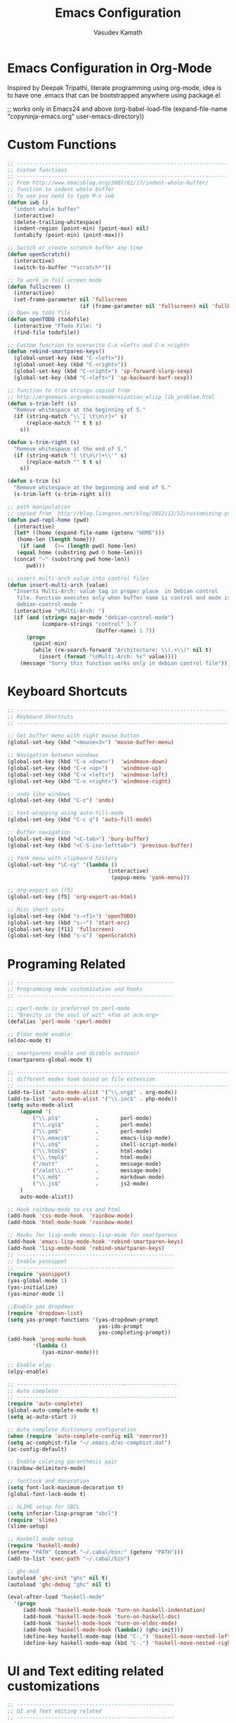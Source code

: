 #+TITLE: Emacs Configuration
#+AUTHOR: Vasudev Kamath
#+EMAIL: kamathvasudev@gmail.com
#+OPTIONS: toc:3 num:nil ^:nil
# table of contents down to level 2
# no section numbers
# don't use Tex syntax for sub and subscripts
# See http://orgmode.org/manual/Export-options.html
# Time-Stamp: <<2013-05-07 Tue>

* Emacs Configuration in Org-Mode
  Inspired by Deepak Tripathi, literate programming using org-mode,
  idea is to have one .emacs that can be bootstrapped anywhere using
  package.el
  #+BEGIN_EXAMPLE emacs-lisp
   ;; works only in Emacs24 and above
   (org-babel-load-file
    (expand-file-name "copyninja-emacs.org"
                      user-emacs-directory))
  #+END_EXAMPLE
* Custom Functions
  :PROPERTIES:
  :tangle: customfunc.el
  :END:
  #+BEGIN_SRC emacs-lisp
    ;; -------------------------------------------------------------------
    ;; Custom functions
    ;; -------------------------------------------------------------------
    ;; From http://www.emacsblog.org/2007/01/17/indent-whole-buffer/
    ;; function to indent whole buffer
    ;; To use you need to type M-x iwb
    (defun iwb ()
      "indent whole buffer"
      (interactive)
      (delete-trailing-whitespace)
      (indent-region (point-min) (point-max) nil)
      (untabify (point-min) (point-max)))

    ;; Switch or create scratch buffer any time
    (defun openScratch()
      (interactive)
      (switch-to-buffer "*scratch*"))

    ;; To work in full screen mode
    (defun fullscreen ()
      (interactive)
      (set-frame-parameter nil 'fullscreen
                           (if (frame-parameter nil 'fullscreen) nil 'fullboth)))
    ;; Open my todo file
    (defun openTODO (todofile)
      (interactive "FTodo File: ")
      (find-file todofile))

    ;; Custom function to overwrite C-x <left> and C-x <right>
    (defun rebind-smartparen-keys()
      (global-unset-key (kbd "C-<left>"))
      (global-unset-key (kbd "C-<right>"))
      (global-set-key (kbd "C-<right>") 'sp-forward-slurp-sexp)
      (global-set-key (kbd "C-<left>") 'sp-backward-barf-sexp))

    ;; function to trim strings copied from
    ;; http://ergoemacs.org/emacs/modernization_elisp_lib_problem.html
    (defun s-trim-left (s)
      "Remove whitespace at the beginning of S."
      (if (string-match "\\`[ \t\n\r]+" s)
          (replace-match "" t t s)
        s))

    (defun s-trim-right (s)
      "Remove whitespace at the end of S."
      (if (string-match "[ \t\n\r]+\\'" s)
          (replace-match "" t t s)
        s))

    (defun s-trim (s)
      "Remove whitespace at the beginning and end of S."
      (s-trim-left (s-trim-right s)))

    ;; path manipulation
    ;; copied from  http://blog.liangzan.net/blog/2012/12/12/customizing-your-emacs-eshell-prompt/
    (defun pwd-repl-home (pwd)
      (interactive)
      (let* ((home (expand-file-name (getenv "HOME")))
       (home-len (length home)))
        (if (and   (>= (length pwd) home-len)
       (equal home (substring pwd 0 home-len)))
      (concat "~" (substring pwd home-len))
          pwd)))

    ;; insert multi-arch value into control files
    (defun insert-multi-arch (value)
      "Inserts Multi-Arch: value tag in proper place  in Debian control
       file. Function executes only when buffer name is control and mode is
       debian-control-mode "
      (interactive "sMulti-Arch: ")
      (if (and (string= major-mode "debian-control-mode")
               (compare-strings "control" 1 7
                                (buffer-name) 1 7))
          (progn
            (point-min)
            (while (re-search-forward "Architecture: \\(.+\\)" nil t)
              (insert (format "\nMulti-Arch: %s" value))))
        (message "Sorry this function works only in debian control file")))
  #+END_SRC
* Keyboard Shortcuts
  :PROPERTIES:
  :tangle: kbdshrtcut.el
  :END:
  #+BEGIN_SRC emacs-lisp
     ;; -------------------------------------------------------------------
     ;; Keyboard Shortcuts
     ;; -------------------------------------------------------------------

     ;; Get buffer menu with right mouse button
     (global-set-key (kbd "<mouse=3>") 'mouse-buffer-menu)

     ;; Navigation between windows
     (global-set-key (kbd "C-x <down>")  'windmove-down)
     (global-set-key (kbd "C-x <up>")    'windmove-up)
     (global-set-key (kbd "C-x <left>")  'windmove-left)
     (global-set-key (kbd "C-x <right>") 'windmove-right)

     ;; undo like windows
     (global-set-key (kbd "C-z") 'undo)

     ;; text-wrapping using auto-fill-mode
     (global-set-key (kbd "C-c q") 'auto-fill-mode)

     ;; Buffer navigation
     (global-set-key (kbd "<C-tab>") 'bury-buffer)
     (global-set-key (kbd "<C-S-iso-lefttab>") 'previous-buffer)

     ;; Yank menu with clipboard history
     (global-set-key "\C-cy" '(lambda ()
                                     (interactive)
                                      (popup-menu 'yank-menu)))

     ;; org-export on [f5]
     (global-set-key [f5] 'org-export-as-html)

     ;; Misc short cuts
     (global-set-key (kbd "s-<f1>") 'openTODO)
     (global-set-key (kbd "s-~") 'start-erc)
     (global-set-key [f11] 'fullscreen)
     (global-set-key (kbd "s-s") 'openScratch)
  #+END_SRC
* Programing Related
  :PROPERTIES:
  :tangle: programming.el
  :END:
  #+BEGIN_SRC emacs-lisp
    ;; --------------------------------------------------
    ;; Programming mode customization and hooks
    ;; --------------------------------------------------

    ;; cperl-mode is preferred to perl-mode
    ;; "Brevity is the soul of wit" <foo at acm.org>
    (defalias 'perl-mode 'cperl-mode)

    ;; Eldoc mode enable
    (eldoc-mode t)

    ;; smartparens enable and disable autopair
    (smartparens-global-mode t)

    ;; -------------------------------------------------------------------
    ;; different modes hook based on file extension
    ;; -------------------------------------------------------------------
    (add-to-list 'auto-mode-alist '("\\.org$" . org-mode))
    (add-to-list 'auto-mode-alist '("\\.inc$" . php-mode))
    (setq auto-mode-alist
        (append '(
            ("\\.pl$"           .       perl-mode)
            ("\\.cgi$"          .       perl-mode)
            ("\\.pm$"           .       perl-mode)
            ("\\.emacs$"        .       emacs-lisp-mode)
            ("\\.sh$"           .       shell-script-mode)
            ("\\.html$"         .       html-mode)
            ("\\.tmpl$"         .       html-mode)
            ("/mutt"            .       message-mode)
            ("/alot\\..*"       .       message-mode)
            ("\\.md$"           .       markdown-mode)
            ("\\.js$"           .       js2-mode)
        )
        auto-mode-alist))

    ;; Hook rainbow-mode to css and html
    (add-hook 'css-mode-hook  'rainbow-mode)
    (add-hook 'html-mode-hook 'rainbow-mode)

    ;; Hooks for lisp-mode emacs-lisp-mode for smartparens
    (add-hook 'emacs-lisp-mode-hook 'rebind-smartparen-keys)
    (add-hook 'lisp-mode-hook 'rebind-smartparen-keys)
    ;; --------------------------------------------------
    ;; Enable yasnippet
    ;; --------------------------------------------------
    (require 'yasnippet)
    (yas-global-mode 1)
    (yas-initialize)
    (yas-minor-mode 1)

    ;;Enable yas dropdown
    (require 'dropdown-list)
    (setq yas-prompt-functions '(yas-dropdown-prompt
                                 yas-ido-prompt
                                 yas-completing-prompt))
    (add-hook 'prog-mode-hook
            '(lambda ()
               (yas-minor-mode)))

    ;; Enable elpy
    (elpy-enable)

    ;; ---------------------------------------------------
    ;; Auto complete
    ;; ---------------------------------------------------
    (require 'auto-complete)
    (global-auto-complete-mode t)
    (setq ac-auto-start 3)

    ;; Auto complete dictionary configuration
    (when (require 'auto-complete-config nil 'noerror))
    (setq ac-comphist-file "~/.emacs.d/ac-comphist.dat")
    (ac-config-default)

    ;; Enable coloring paranthesis pair
    (rainbow-delimiters-mode)

    ;; fontlock and decoration
    (setq font-lock-maximum-decoration t)
    (global-font-lock-mode t)

    ;; SLIME setup for SBCL
    (setq inferior-lisp-program "sbcl")
    (require 'slime)
    (slime-setup)

    ;; Haskell mode setup
    (require 'haskell-mode)
    (setenv "PATH" (concat "~/.cabal/bin:" (getenv "PATH")))
    (add-to-list 'exec-path "~/.cabal/bin")

    ;; ghc-mod
    (autoload 'ghc-init "ghc" nil t)
    (autoload 'ghc-debug "ghc" nil t)

    (eval-after-load "haskell-mode"
      '(progn
         (add-hook 'haskell-mode-hook 'turn-on-haskell-indentation)
         (add-hook 'haskell-mode-hook 'turn-on-haskell-doc)
         (add-hook 'haskell-mode-hook 'turn-on-eldoc-mode)
         (add-hook 'haskell-mode-hook (lambda() (ghc-init)))
         (define-key haskell-mode-map (kbd "C-,") 'haskell-move-nested-left)
         (define-key haskell-mode-map (kbd "C-.") 'haskell-move-nested-right)))

  #+END_SRC
* UI and Text editing related customizations
  :PROPERTIES:
  :tangle: ui.el
  :END:
  #+BEGIN_SRC emacs-lisp
    ;; --------------------------------------------------
    ;; UI and Text editing related
    ;; --------------------------------------------------

    ;; Display time and date
    (display-time)

    ;; Battery info
    (display-battery-mode t)

    ;; Hightlight lines more than 80 chars
    (add-hook 'text-mode-hook 'auto-fill-mode)
    (add-hook 'prog-mode-hook 'auto-fill-mode)
    (add-hook 'debian-changelog-mode-hook 'auto-fill-mode)

    ;; Break line on 80 chars python
    (add-hook 'python-mode '(lambda () (setq current-fill-column 80)))

    ;;--------------------------------------------
    ;; Some prettiness in prog langs & modelines
    ;; (copied from theanalyst)
    ;;--------------------------------------------

    ;; dictionary configuration
    (setq ispell-program-name "hunspell")
    (require 'rw-language-and-country-codes)
    (require 'rw-ispell)
    (require 'rw-hunspell)
    (setq ispell-dictionary "en_US")
    (custom-set-variables
     '(rw-hunspell-default-dictionary "en_US")
     '(rw-hunspell-dicpath-list (quote ("/usr/share/hunspell")))
     '(rw-hunspell-make-dictionary-menu t)
     '(rw-hunspell-use-rw-ispell t)
     )

    ;; flyspell for on the fly spell checking
    (dolist (hook '(text-mode-hook))
      (add-hook hook (lambda() (flyspell-mode t))))
    (dolist (hook '(change-log-mode-hook log-edit-mode-hook))
      (add-hook hook (lambda() (flyspell-mode t))))

    ;; Set the fonts
    (custom-set-faces
     ;; custom-set-faces was added by Custom.
     ;; If you edit it by hand, you could mess it up, so be careful.
     ;; Your init file should contain only one such instance.
     ;; If there is more than one, they won't work right.
     '(default ((t (:family "FreeMono" :foundry "unknown" :slant italic
                            :weight bold :height 113 :width normal)))))
  #+END_SRC
* Eshell Configuration
  :PROPERTIES:
  :tangle: eshell.el
  :END:
  #+BEGIN_SRC emacs-lisp
    ;; Need eshell first
    (require 'eshell)

    ;; Environment variable
    (setenv "EDITOR" "emacsclient")
    (setenv "LC_ALL" "C")
    (setenv "LANG" "en_US.UTF8")

    ;; eshell variable
    (setq eshell-history-size 20000)
    (setq eshell-save-history-on-exit t)
    (setq eshell-hist-ignoredups t)
    (setq eshell-prompt-regexp "^[^#$]*[#$] ")

    ;; some custom variable
    (setq username (getenv "USER"))
    (setq hostname (s-trim (shell-command-to-string "echo $HOST")))

    ;; Disable cycle completion on tabs for speed ups otherwise tabbing
    ;; takes forever generating completions
    (setq eshell-cmpl-cycle-completions nil)
    (setq pcomplete-cycle-completions nil)

    ;; scroll to bottom on output
    (setq eshell-scroll-to-bottom-on-output t)
    (setq eshell-scroll-show-maximum-output t)

    ;; Ignore .git .svn CVS directories on completions
    (setq  eshell-cmpl-dir-ignore  "\\`\\(\\.\\.?\\|CVS\\|\\.svn\\|\\.git\\)/\\'")

    (eval-after-load 'esh-opt
      '(progn
         (load "em-cmpl")
         (load "em-prompt")
         (load "em-term")
         (load "em-hist")
         (load "em-unix")
         (setenv "PAGER" "cat")
         (add-hook 'eshell-mode-hook
                   '(lambda() (define-key eshell-mode-map "\C-a" 'eshell-bol)))
         (add-to-list 'eshell-visual-commands "ssh")
         (add-to-list 'eshell-visual-commands "tail")
         (add-to-list 'eshell-visual-commands "top")
         (add-to-list 'eshell-command-completions-alist
                      '("gunzip" "gz\\'"))
         (add-to-list 'eshell-command-completions-alist
                      '("tar" "\\(\\.tar|\\.tgz\\||\\.tar\\.gz\\)\\'"))
         (add-to-list 'eshell-output-filter-functions 'eshell-handle-ansi-color)))

    ;;from http://www.khngai.com/emacs/eshell.php
    (defun eshell/clear ()
      "04Dec2001 - sailor, to clear the eshell buffer."
      (interactive)
      (let ((inhibit-read-only t))
        (erase-buffer)))

    ;; Set the prompt function
    (setq eshell-prompt-function
          (lambda () (concat
                      "[" username "@" hostname ": "
                      (if (string= (pwd-repl-home (eshell/pwd)) (getenv "HOME"))
                          "~" (pwd-repl-home (eshell/pwd))) "]"
                          (if (= (user-uid) 0) " # " " $ "))))

    ;; This will transform ansi color to faces in emacs shell
    (ansi-color-for-comint-mode-on)
    (defun eshell-handle-ansi-color()
      (ansi-color-apply-on-region eshell-last-output-start
                                  eshell-last-output-end))

    ;;Here's how to compile in the background, also by Kai.
    (defun eshell/ec (&rest args)
      "Use `compile' to do background makes."
      (if (eshell-interactive-output-p)
          (let ((compilation-process-setup-function
                 (list 'lambda nil
                       (list 'setq 'process-environment
                             (list 'quote (eshell-copy-environment))))))
            (compile (eshell-flatten-and-stringify args))
            (pop-to-buffer compilation-last-buffer))
        (throw 'eshell-replace-command
               (let ((l (eshell-stringify-list (eshell-flatten-list args))))
                 (eshell-parse-command (car l) (cdr l))))))
    (put 'eshell/ec 'eshell-no-numeric-conversions t)
  #+END_SRC
* Emms configuration
  :PROPERTIES:
  :tangle: emms.el
  :END:
  #+BEGIN_SRC emacs-lisp
    ;; Emms music setup
    (require 'emms-setup)

    ;; Lets enable all emms stable features along with emms-standard
    (emms-all)

    ;; Assign the players
    (emms-default-players)

    ;; Set the default music directory for and default playlist mode
    (setq emms-source-file-default-directory "~/Music/")
    (setq emms-playlist-default-major-mode 'emms-playlist-mode)

    ;; Keybindings for volume
    (global-set-key (kbd "C-c +") 'emms-volume-mode-plus)
    (global-set-key (kbd "C-c -") 'emms-volume-mode-minus)

    ;; display emms remaining time
    (require 'emms-playing-time)
    (emms-playing-time 1)
  #+END_SRC
* SMTP Configuration
  :PROPERTIES:
  :tangle: smtpconf.el
  :END:
  #+BEGIN_SRC emacs-lisp
    (require 'smtpmail-multi)

    (setq smtpmail-multi-accounts
          '((copyninja-mail "vasudev" "localhost" 25
             header nil nil nil "rudra.copyninja.info")
            (copyninja-mail "vasudev" "localhost" 25
             header nil nil nil "rudra.copyninja.info")
            (kamathvasudev-gmail nil "localhost" 25 header nil nil nil
                                 "rudra.copyninja.info")))
    (setq smtpmail-multi-associations
          '((("From" . "kamathvasudev@gmail.com")
             gmail-primary)
            (("From" . "vasudev@copyninja.info")
             copyninja-mail)))

    ;; Send the entire buffer using mail
    (setq send-mail-function 'smtpmail-multi-send-it)

    ;; this for GNUS
    (setq message-send-mail-function 'smtpmail-multi-send-it)

    ;; mail credentials
    (setq smtpmail-auth-credentials "~/.authinfo.gpg")
  #+END_SRC
* Org customization
  :PROPERTIES:
  :tangle: orgcust.el
  :END:
  #+BEGIN_SRC emacs-lisp
    (setq org-default-notes-file (concat (expand-file-name "~/.emacs.d/")
                                         "todo/gtd.org"))
    (define-key global-map "\C-cc" 'org-capture)

    ;; customize capture templates
    (setq org-capture-templates
           '(("t" "Todo" entry (file+headline "~/.emacs.d/todo/gtd.org" "Tasks")
             "* TODO %?\n  %i\n  %a")
            ("j" "Journal" entry (file+datetree "~/.emacs.d/todo/journal.org")
             "* %?\nEntered on %U\n  %i\n  %a")))
    (define-key global-map "\C-cx"
      (lambda () (interactive) (org-capture nil "x")))

    (setq org-reveal-root
          "file:///home/vasudev/Documents/javascripts/upstream/reveal.js")
  #+END_SRC
* GNUS configuration
  :PROPERTIES:
  :tangle: gnus-conf.el
  :END:
  #+BEGIN_SRC emacs-lisp
    (setq bbdb-file "~/.emacs.d/bbdb.db")
    (require 'bbdb)
    ;; initialization
    (bbdb-initialize 'gnus 'message)

    ;; size of the bbdb popup
    (setq bbdb-pop-up-window-size 10)

    ;; What do we do when invoking bbdb interactively
    (setq bbdb-mua-update-interactive-p '(query . create))

    ;; Make sure we look at every address in a message and not only the
    ;; first one
    (setq bbdb-message-all-addresses t)

    ;; This is probably not needed after bbdb-initialize
    (add-hook 'gnus-startup-hook 'bbdb-insinuate-gnus)

    ;; Automatically launch gnus
    (setq bbdb/mail-auto-create-p t)
    (setq bbdb/news-auto-create-p t)

    ;; message-mode address auto-completion
    (add-hook 'message-mode-hook
              '(lambda ()
                 (flyspell-mode t)
                 (local-set-key "<TAB>" 'bbdb-complete-name)))

    ;; use ; on a message to invoke bbdb interactively
    (add-hook
     'gnus-summary-mode-hook
     (lambda ()
       (define-key gnus-summary-mode-map (kbd ";") 'bbdb-mua-edit-field)
       ))


  #+END_SRC
* Windows OS configurations
  :PROPERTIES:
  :tangle: windows.el
  :END:
  #+BEGIN_SRC emacs-lisp
    (defun set-plink-path()
      "Appends the path to plink.exe and pscp.exe to path modify accordingly"
      (setq exec-path
            (append exec-path '("c:/Users/invakam2/Documents/plink"
                                "c:/Python27"
                                "c:/Python27/scripts"))))

    (defun configure-tramp-on-windows()
      "Configures tramp to use pscp instead of SSH"
      (require 'tramp)
      (require 'tramp-sh)
      (setq tramp-default-method "pscp")
      (eval-after-load 'tramp '
        (progn
          (setenv "SHELL" "/bin/bash")
          (setenv "TERM" "dumb"))))

    (defun configure-hy-inferior-mode()
      "Tell Windows how to run hy"
      (setq hy-mode-inferior-lisp-command "python.exe -i C:/Python27/Scripts/hy"))

    (defun configure-emacs-on-windows()
      "Configures plink path and sets required fonts and then configures tramp"
      (set-plink-path)
      (custom-set-faces
       ;; custom-set-faces was added by Custom.
       ;; If you edit it by hand, you could mess it up, so be careful.
       ;; Your init file should contain only one such instance.
       ;; If there is more than one, they won't work right.
       '(default ((t (:family "Monaco" :foundry "outline" :slant normal :weight normal :height 98 :width normal)))))
      (scroll-bar-mode -1)
      (tool-bar-mode -1)
      (configure-tramp-on-windows)
      (configure-hy-inferior-mode))


    (if (string= system-type "windows-nt")
        (configure-emacs-on-windows))
     #+END_SRC
